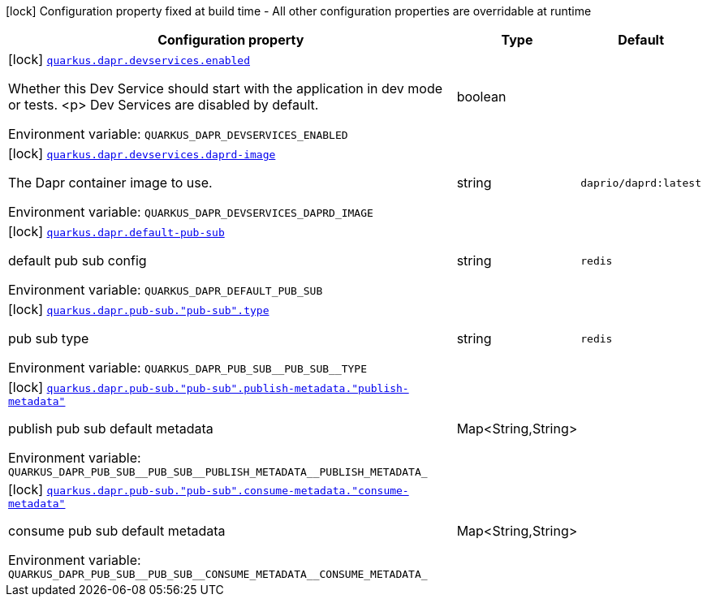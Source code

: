 [.configuration-legend]
icon:lock[title=Fixed at build time] Configuration property fixed at build time - All other configuration properties are overridable at runtime
[.configuration-reference.searchable, cols="80,.^10,.^10"]
|===

h|[.header-title]##Configuration property##
h|Type
h|Default

a|icon:lock[title=Fixed at build time] [[quarkus-dapr_quarkus-dapr-devservices-enabled]] [.property-path]##link:#quarkus-dapr_quarkus-dapr-devservices-enabled[`quarkus.dapr.devservices.enabled`]##
ifdef::add-copy-button-to-config-props[]
config_property_copy_button:+++quarkus.dapr.devservices.enabled+++[]
endif::add-copy-button-to-config-props[]


[.description]
--
Whether this Dev Service should start with the application in dev mode or
tests.
<p>
Dev Services are disabled by default.


ifdef::add-copy-button-to-env-var[]
Environment variable: env_var_with_copy_button:+++QUARKUS_DAPR_DEVSERVICES_ENABLED+++[]
endif::add-copy-button-to-env-var[]
ifndef::add-copy-button-to-env-var[]
Environment variable: `+++QUARKUS_DAPR_DEVSERVICES_ENABLED+++`
endif::add-copy-button-to-env-var[]
--
|boolean
|

a|icon:lock[title=Fixed at build time] [[quarkus-dapr_quarkus-dapr-devservices-daprd-image]] [.property-path]##link:#quarkus-dapr_quarkus-dapr-devservices-daprd-image[`quarkus.dapr.devservices.daprd-image`]##
ifdef::add-copy-button-to-config-props[]
config_property_copy_button:+++quarkus.dapr.devservices.daprd-image+++[]
endif::add-copy-button-to-config-props[]


[.description]
--
The Dapr container image to use.


ifdef::add-copy-button-to-env-var[]
Environment variable: env_var_with_copy_button:+++QUARKUS_DAPR_DEVSERVICES_DAPRD_IMAGE+++[]
endif::add-copy-button-to-env-var[]
ifndef::add-copy-button-to-env-var[]
Environment variable: `+++QUARKUS_DAPR_DEVSERVICES_DAPRD_IMAGE+++`
endif::add-copy-button-to-env-var[]
--
|string
|`daprio/daprd:latest`

a|icon:lock[title=Fixed at build time] [[quarkus-dapr_quarkus-dapr-default-pub-sub]] [.property-path]##link:#quarkus-dapr_quarkus-dapr-default-pub-sub[`quarkus.dapr.default-pub-sub`]##
ifdef::add-copy-button-to-config-props[]
config_property_copy_button:+++quarkus.dapr.default-pub-sub+++[]
endif::add-copy-button-to-config-props[]


[.description]
--
default pub sub config


ifdef::add-copy-button-to-env-var[]
Environment variable: env_var_with_copy_button:+++QUARKUS_DAPR_DEFAULT_PUB_SUB+++[]
endif::add-copy-button-to-env-var[]
ifndef::add-copy-button-to-env-var[]
Environment variable: `+++QUARKUS_DAPR_DEFAULT_PUB_SUB+++`
endif::add-copy-button-to-env-var[]
--
|string
|`redis`

a|icon:lock[title=Fixed at build time] [[quarkus-dapr_quarkus-dapr-pub-sub-pub-sub-type]] [.property-path]##link:#quarkus-dapr_quarkus-dapr-pub-sub-pub-sub-type[`quarkus.dapr.pub-sub."pub-sub".type`]##
ifdef::add-copy-button-to-config-props[]
config_property_copy_button:+++quarkus.dapr.pub-sub."pub-sub".type+++[]
endif::add-copy-button-to-config-props[]


[.description]
--
pub sub type


ifdef::add-copy-button-to-env-var[]
Environment variable: env_var_with_copy_button:+++QUARKUS_DAPR_PUB_SUB__PUB_SUB__TYPE+++[]
endif::add-copy-button-to-env-var[]
ifndef::add-copy-button-to-env-var[]
Environment variable: `+++QUARKUS_DAPR_PUB_SUB__PUB_SUB__TYPE+++`
endif::add-copy-button-to-env-var[]
--
|string
|`redis`

a|icon:lock[title=Fixed at build time] [[quarkus-dapr_quarkus-dapr-pub-sub-pub-sub-publish-metadata-publish-metadata]] [.property-path]##link:#quarkus-dapr_quarkus-dapr-pub-sub-pub-sub-publish-metadata-publish-metadata[`quarkus.dapr.pub-sub."pub-sub".publish-metadata."publish-metadata"`]##
ifdef::add-copy-button-to-config-props[]
config_property_copy_button:+++quarkus.dapr.pub-sub."pub-sub".publish-metadata."publish-metadata"+++[]
endif::add-copy-button-to-config-props[]


[.description]
--
publish pub sub default metadata


ifdef::add-copy-button-to-env-var[]
Environment variable: env_var_with_copy_button:+++QUARKUS_DAPR_PUB_SUB__PUB_SUB__PUBLISH_METADATA__PUBLISH_METADATA_+++[]
endif::add-copy-button-to-env-var[]
ifndef::add-copy-button-to-env-var[]
Environment variable: `+++QUARKUS_DAPR_PUB_SUB__PUB_SUB__PUBLISH_METADATA__PUBLISH_METADATA_+++`
endif::add-copy-button-to-env-var[]
--
|Map<String,String>
|

a|icon:lock[title=Fixed at build time] [[quarkus-dapr_quarkus-dapr-pub-sub-pub-sub-consume-metadata-consume-metadata]] [.property-path]##link:#quarkus-dapr_quarkus-dapr-pub-sub-pub-sub-consume-metadata-consume-metadata[`quarkus.dapr.pub-sub."pub-sub".consume-metadata."consume-metadata"`]##
ifdef::add-copy-button-to-config-props[]
config_property_copy_button:+++quarkus.dapr.pub-sub."pub-sub".consume-metadata."consume-metadata"+++[]
endif::add-copy-button-to-config-props[]


[.description]
--
consume pub sub default metadata


ifdef::add-copy-button-to-env-var[]
Environment variable: env_var_with_copy_button:+++QUARKUS_DAPR_PUB_SUB__PUB_SUB__CONSUME_METADATA__CONSUME_METADATA_+++[]
endif::add-copy-button-to-env-var[]
ifndef::add-copy-button-to-env-var[]
Environment variable: `+++QUARKUS_DAPR_PUB_SUB__PUB_SUB__CONSUME_METADATA__CONSUME_METADATA_+++`
endif::add-copy-button-to-env-var[]
--
|Map<String,String>
|

|===

